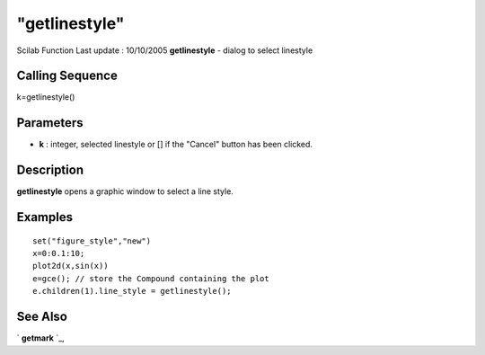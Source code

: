 ====
"getlinestyle"
====

Scilab Function Last update : 10/10/2005
**getlinestyle** - dialog to select linestyle



Calling Sequence
~~~~~~~~~~~~~~~~

k=getlinestyle()




Parameters
~~~~~~~~~~


+ **k** : integer, selected linestyle or [] if the "Cancel" button has
  been clicked.




Description
~~~~~~~~~~~

**getlinestyle** opens a graphic window to select a line style.



Examples
~~~~~~~~


::

    set("figure_style","new")
    x=0:0.1:10;
    plot2d(x,sin(x))
    e=gce(); // store the Compound containing the plot
    e.children(1).line_style = getlinestyle();
    




See Also
~~~~~~~~

` **getmark** `_,

.. _
      : ://./graphics/getmark.htm


